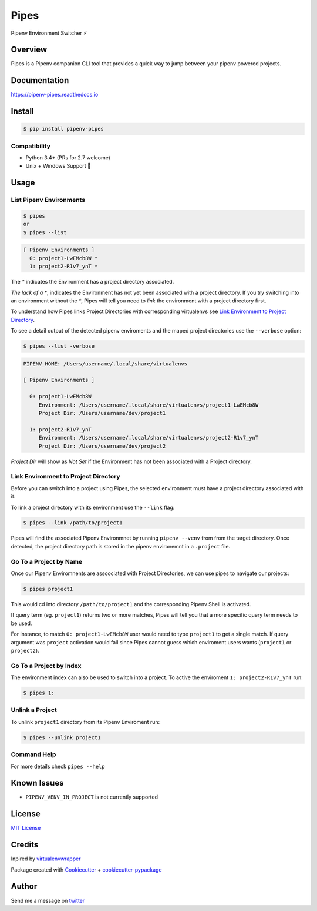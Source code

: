 ===================================
Pipes
===================================


Pipenv Environment Switcher ⚡


.. image:: https://img.shields.io/pypi/v/pipenv_pipes.svg
        :target: https://pypi.python.org/pypi/pipenv_pipes
        :alt: Pypi

.. image:: https://travis-ci.org/gtalarico/pipenv-pipes.svg?branch=master
        :target: https://travis-ci.org/gtalarico/pipenv-pipes
        :alt: Traves CI

.. image:: https://codecov.io/gh/gtalarico/pipenv-pipes/branch/master/graph/badge.svg
        :target: https://codecov.io/gh/gtalarico/pipenv-pipes
        :alt: Codecov

.. image:: https://readthedocs.org/projects/pipenv-pipes/badge/?version=latest
        :target: https://pipenv-pipes.readthedocs.io/en/latest/?badge=latest
        :alt: Documentation


Overview
---------

Pipes is a Pipenv companion CLI tool that provides a quick way to jump between your pipenv powered projects.

.. image:: https://raw.githubusercontent.com/gtalarico/pipenv-pipes/master/docs/static/pipes-gif.gif

Documentation
-------------

https://pipenv-pipes.readthedocs.io


Install
--------

.. code:: bash

    $ pip install pipenv-pipes

Compatibility
^^^^^^^^^^^^

* Python 3.4+ (PRs for 2.7 welcome)
* Unix + Windows Support 💖


Usage
--------

List Pipenv Environments
^^^^^^^^^^^^^^^^^^^^^^^^

.. code:: bash

  $ pipes
  or
  $ pipes --list

.. code:: bash

  [ Pipenv Environments ]
    0: project1-LwEMcb8W *
    1: project2-R1v7_ynT *


The `*` indicates the Environment has a project directory associated.

*The lack of a* `*`, indicates the Environment has not yet been associated with a project directory.
If you try switching into an environment without the `*`, Pipes will tell you need to *link* the environment
with a project directory first.

To understand how Pipes links Project Directories with corresponding virtualenvs see `Link Environment to Project Directory`_.

To see a detail output of the detected pipenv enviroments and the maped project directories use the ``--verbose`` option:

.. code:: bash

    $ pipes --list -verbose

.. code:: bash


    PIPENV_HOME: /Users/username/.local/share/virtualenvs
    
    [ Pipenv Environments ]
    
      0: project1-LwEMcb8W
         Environment: /Users/username/.local/share/virtualenvs/project1-LwEMcb8W
         Project Dir: /Users/username/dev/project1
         
      1: project2-R1v7_ynT
         Environment: /Users/username/.local/share/virtualenvs/project2-R1v7_ynT
         Project Dir: /Users/username/dev/project2
    

*Project Dir* will show as `Not Set` if the Environment has not been associated with a Project directory.


Link Environment to Project Directory
^^^^^^^^^^^^^^^^^^^^^^^^^^^^^^^^^^^^^

Before you can switch into a project using Pipes, the selected environment must have a project directory associated with it.

To link a project directory with its environment use the ``--link`` flag:

.. code:: bash

    $ pipes --link /path/to/project1

Pipes will find the associated Pipenv Environmnet by running ``pipenv --venv`` from from the target directory.
Once detected, the project directory path is stored in the pipenv environemnt in a ``.project`` file.


Go To a Project by Name
^^^^^^^^^^^^^^^^^^^^^^^^^^^^^^^^

Once our Pipenv Enviromnents are asscociated with Project Directories,
we can use pipes to navigate our projects:

.. code:: bash

    $ pipes project1

This would cd into directory ``/path/to/project1`` and the corresponding Pipenv Shell is activated.

If query term (eg. ``project1``) returns two or more matches, Pipes will tell you that a more specific query term needs to be used.

For instance, to match ``0: project1-LwEMcb8W`` user would need to type ``project1`` to get a single match.
If query argument was ``project`` activation would fail since Pipes cannot guess which enviroment users wants 
(``project1`` or ``project2``).


Go To a Project by Index
^^^^^^^^^^^^^^^^^^^^^^^^^^^^^^^^

The environment index can also be used to switch into a project.
To active the enviroment ``1: project2-R1v7_ynT`` run:

.. code:: bash

    $ pipes 1:



Unlink a Project
^^^^^^^^^^^^^^^^^

To unlink ``project1`` directory from its Pipenv Enviroment run:

.. code:: bash

    $ pipes --unlink project1


Command Help
^^^^^^^^^^^^

For more details check ``pipes --help``


Known Issues
------------

* ``PIPENV_VENV_IN_PROJECT`` is not currently supported


License
-------

`MIT License <https://github.com/gtalarico/pipenv-pipes/blob/master/LICENSE>`_


Credits
-------

Inpired by `virtualenvwrapper`_

Package created with `Cookiecutter`_ + `cookiecutter-pypackage`_

.. _`Cookiecutter`: https://github.com/audreyr/cookiecutter
.. _`cookiecutter-pypackage`: https://github.com/audreyr/cookiecutter-pypackage
.. _`virtualenvwrapper`: https://virtualenvwrapper.readthedocs.io/en/latest/


Author
------

Send me a message on `twitter`_

.. _`twitter`: https://twitter.com/gtalarico
